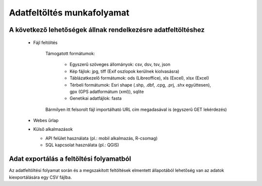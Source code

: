 Adatfeltöltés munkafolyamat
***************************

A következő lehetőségek állnak rendelkezésre adatfeltöltéshez
=============================================================

  * Fájl feltöltés
    
      Támogatott formátumok: 
        
        - Egyszerű szöveges állományok: csv, dsv, tsv, json
        
        - Kép fájlok: jpg, tiff (Exif oszlopok kerülnek kiolvasásra)
        
        - Táblázatkezelő formátumok: ods (Libreoffice), xls (Excel), xlsx (Excel)
        
        - Térbeli formátumok: Esri shape (.shp, .dbf, .cpg, .prj, .shx együttesen), gpx (GPS adatformátum (xml)), sqlite
        
        - Genetikai adatfájlok: fasta
      
      Bármilyen itt felsorolt fájl importálható URL cím megadasával is (egyszerű GET lekérdezés)  
        

  * Webes űrlap

  * Külső alkalmazások
    
    * API felület használata (pl.: mobil alkalmazás, R-csomag)
    
    * SQL kapcsolat használata (pl.: QGIS)


Adat exportálás a feltöltési folyamatból
========================================

Az adatfeltöltési folyamat során és a megszakított feltöltések elmentett állapotából lehetőség van az adatok kiexportálására egy CSV fájlba.

